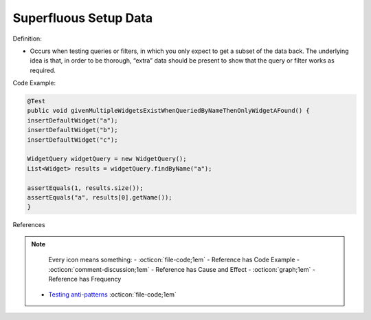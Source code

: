Superfluous Setup Data
^^^^^
Definition:

* Occurs when testing queries or filters, in which you only expect to get a subset of the data back. The underlying idea is that, in order to be thorough, “extra” data should be present to show that the query or filter works as required.


Code Example:

.. code-block:: java

  @Test
  public void givenMultipleWidgetsExistWhenQueriedByNameThenOnlyWidgetAFound() {
  insertDefaultWidget("a");
  insertDefaultWidget("b");
  insertDefaultWidget("c");
  
  WidgetQuery widgetQuery = new WidgetQuery();
  List<Widget> results = widgetQuery.findByName("a");
  
  assertEquals(1, results.size());
  assertEquals("a", results[0].getName());
  }

References

.. note ::
    Every icon means something:
    - :octicon:`file-code;1em` - Reference has Code Example
    - :octicon:`comment-discussion;1em` - Reference has Cause and Effect
    - :octicon:`graph;1em` - Reference has Frequency

 * `Testing anti-patterns <https://medium.com/jameskbride/testing-anti-patterns-b5ffc1612b8b>`_ :octicon:`file-code;1em`


